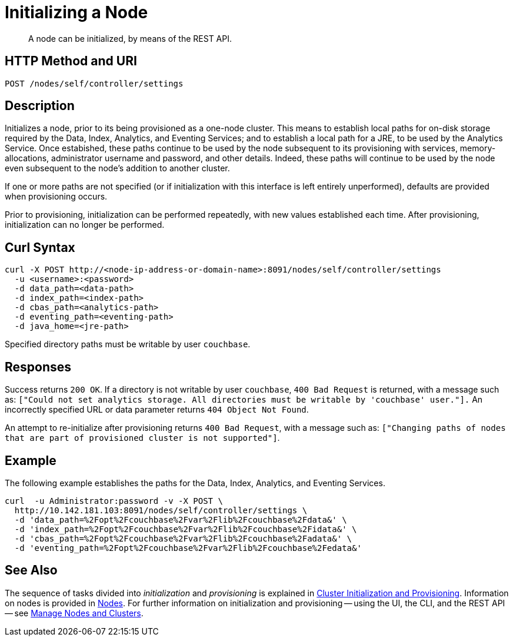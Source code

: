 = Initializing a Node

:description: pass:q[A node can be initialized, by means of the REST API.]
:page-topic-type: reference

[abstract]
{description}

[#http-method-and-uri]
== HTTP Method and URI

----
POST /nodes/self/controller/settings
----

[#description]
== Description

Initializes a node, prior to its being provisioned as a one-node cluster.
This means to establish local paths for on-disk storage required by the Data, Index, Analytics, and Eventing Services; and to establish a local path for a JRE, to be used by the Analytics Service.
Once estabished, these paths continue to be used by the node subsequent to its provisioning with services, memory-allocations, administrator username and password, and other details.
Indeed, these paths will continue to be used by the node even subsequent to the node's addition to another cluster.

If one or more paths are not specified (or if initialization with this interface is left entirely unperformed), defaults are provided when provisioning occurs.

Prior to provisioning, initialization can be performed repeatedly, with new values established each time.
After provisioning, initialization can no longer be performed.


[#curl-syntax]
== Curl Syntax

----
curl -X POST http://<node-ip-address-or-domain-name>:8091/nodes/self/controller/settings
  -u <username>:<password>
  -d data_path=<data-path>
  -d index_path=<index-path>
  -d cbas_path=<analytics-path>
  -d eventing_path=<eventing-path>
  -d java_home=<jre-path>
----

Specified directory paths must be writable by user `couchbase`.

== Responses

Success returns `200 OK`.
If a directory is not writable by user `couchbase`, `400 Bad Request` is returned, with a message such as: `["Could not set analytics storage. All directories must be writable by 'couchbase' user."].`
An incorrectly specified URL or data parameter returns `404 Object Not Found`.

An attempt to re-initialize after provisioning returns `400 Bad Request`, with a message such as: `["Changing paths of nodes that are part of provisioned cluster is not supported"]`.

== Example

The following example establishes the paths for the Data, Index, Analytics, and Eventing Services.

----
curl  -u Administrator:password -v -X POST \
  http://10.142.181.103:8091/nodes/self/controller/settings \
  -d 'data_path=%2Fopt%2Fcouchbase%2Fvar%2Flib%2Fcouchbase%2Fdata&' \
  -d 'index_path=%2Fopt%2Fcouchbase%2Fvar%2Flib%2Fcouchbase%2Fidata&' \
  -d 'cbas_path=%2Fopt%2Fcouchbase%2Fvar%2Flib%2Fcouchbase%2Fadata&' \
  -d 'eventing_path=%2Fopt%2Fcouchbase%2Fvar%2Flib%2Fcouchbase%2Fedata&'
----

== See Also

The sequence of tasks divided into _initialization_ and _provisioning_ is explained in xref:rest-api:rest-cluster-init-and-provisioning.adoc[Cluster Initialization and Provisioning].
Information on nodes is provided in xref:learn:clusters-and-availability/nodes.adoc[Nodes].
For further information on initialization and provisioning -- using the UI, the CLI, and the REST API -- see xref:manage:manage-nodes/node-management-overview.adoc[Manage Nodes and Clusters].
